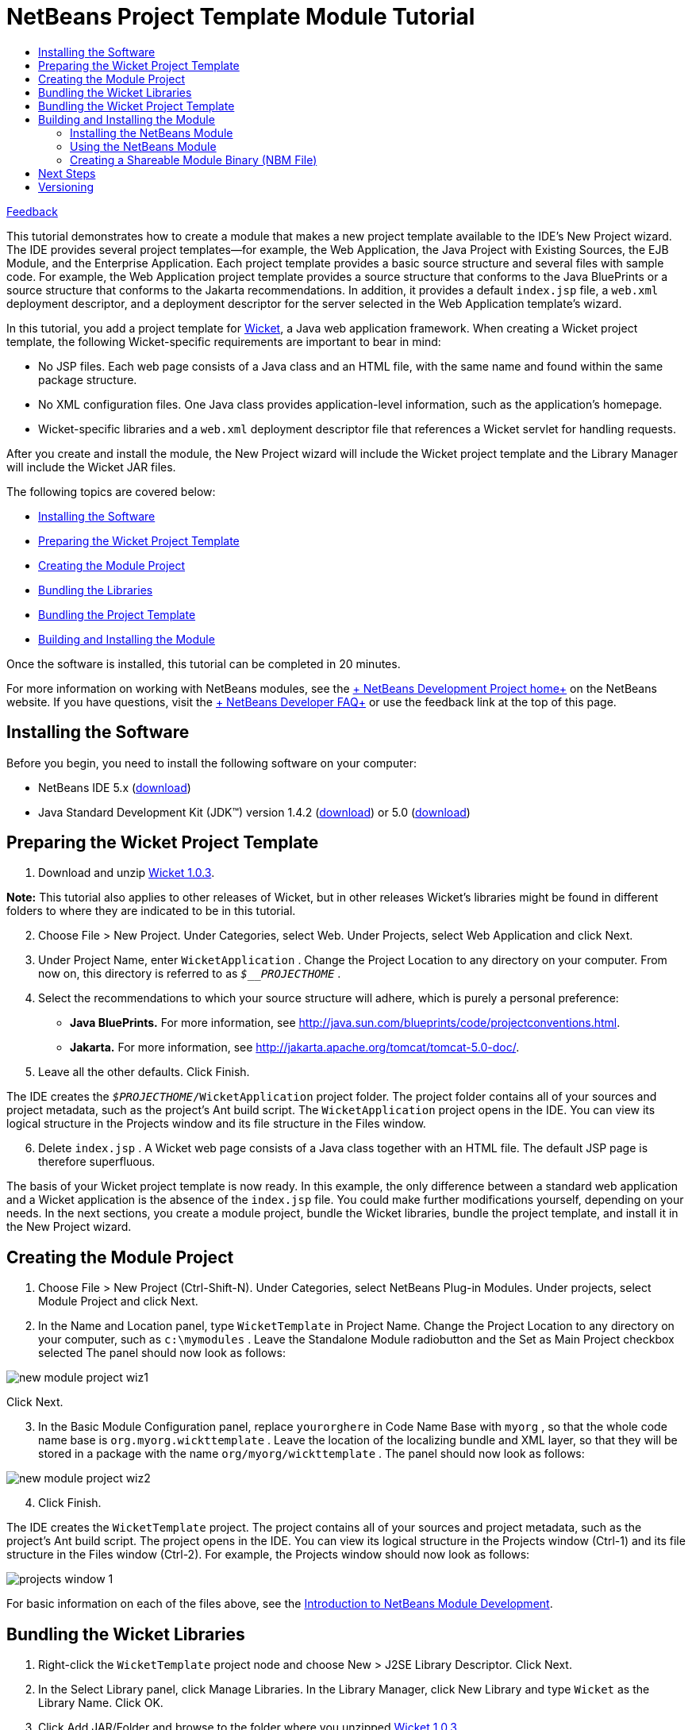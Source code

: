 // 
//     Licensed to the Apache Software Foundation (ASF) under one
//     or more contributor license agreements.  See the NOTICE file
//     distributed with this work for additional information
//     regarding copyright ownership.  The ASF licenses this file
//     to you under the Apache License, Version 2.0 (the
//     "License"); you may not use this file except in compliance
//     with the License.  You may obtain a copy of the License at
// 
//       http://www.apache.org/licenses/LICENSE-2.0
// 
//     Unless required by applicable law or agreed to in writing,
//     software distributed under the License is distributed on an
//     "AS IS" BASIS, WITHOUT WARRANTIES OR CONDITIONS OF ANY
//     KIND, either express or implied.  See the License for the
//     specific language governing permissions and limitations
//     under the License.
//

= NetBeans Project Template Module Tutorial
:jbake-type: platform-tutorial
:jbake-tags: tutorials 
:jbake-status: published
:syntax: true
:source-highlighter: pygments
:toc: left
:toc-title:
:icons: font
:experimental:
:description: NetBeans Project Template Module Tutorial - Apache NetBeans
:keywords: Apache NetBeans Platform, Platform Tutorials, NetBeans Project Template Module Tutorial

link:https://netbeans.org/about/contact_form.html?to=3&subject=Feedback:%20Project%20Template%20Module%20Tutorial[+Feedback+]

This tutorial demonstrates how to create a module that makes a new project template available to the IDE's New Project wizard. The IDE provides several project templates—for example, the Web Application, the Java Project with Existing Sources, the EJB Module, and the Enterprise Application. Each project template provides a basic source structure and several files with sample code. For example, the Web Application project template provides a source structure that conforms to the Java BluePrints or a source structure that conforms to the Jakarta recommendations. In addition, it provides a default  ``index.jsp``  file, a  ``web.xml``  deployment descriptor, and a deployment descriptor for the server selected in the Web Application template's wizard.

In this tutorial, you add a project template for link:http://wicket.sourceforge.net/[+Wicket+], a Java web application framework. When creating a Wicket project template, the following Wicket-specific requirements are important to bear in mind:

* No JSP files. Each web page consists of a Java class and an HTML file, with the same name and found within the same package structure.
* No XML configuration files. One Java class provides application-level information, such as the application's homepage.
* Wicket-specific libraries and a  ``web.xml``  deployment descriptor file that references a Wicket servlet for handling requests.

After you create and install the module, the New Project wizard will include the Wicket project template and the Library Manager will include the Wicket JAR files.

The following topics are covered below:

* <<installing,Installing the Software>>
* <<preparing,Preparing the Wicket Project Template>>
* <<creatingthemoduleproject,Creating the Module Project>>
* <<bundlinglibraries,Bundling the Libraries>>
* <<bundlingtemplate,Bundling the Project Template>>
* <<building,Building and Installing the Module>>

Once the software is installed, this tutorial can be completed in 20 minutes.

For more information on working with NetBeans modules, see the link:https://platform.netbeans.org/index.html[+ NetBeans Development Project home+] on the NetBeans website. If you have questions, visit the link:http://wiki.netbeans.org/wiki/view/NetBeansDeveloperFAQ[+ NetBeans Developer FAQ+] or use the feedback link at the top of this page.



== Installing the Software

Before you begin, you need to install the following software on your computer:

* NetBeans IDE 5.x (link:http://www.netbeans.info/downloads/download.php?a=n&p=1[+download+])
* Java Standard Development Kit (JDK™) version 1.4.2 (link:http://java.sun.com/j2se/1.4.2/download.html[+download+]) or 5.0 (link:http://java.sun.com/j2se/1.5.0/download.jsp[+download+])



== Preparing the Wicket Project Template


[start=1]
1. Download and unzip link:http://sourceforge.net/project/showfiles.php?group_id=119783&package_id=130482[+Wicket 1.0.3+].

*Note:* This tutorial also applies to other releases of Wicket, but in other releases Wicket's libraries might be found in different folders to where they are indicated to be in this tutorial.


[start=2]
2. Choose File > New Project. Under Categories, select Web. Under Projects, select Web Application and click Next.


[start=3]
3. Under Project Name, enter  ``WicketApplication`` . Change the Project Location to any directory on your computer. From now on, this directory is referred to as  ``_$__PROJECTHOME_`` .


[start=4]
4. Select the recommendations to which your source structure will adhere, which is purely a personal preference:

* *Java BluePrints.* For more information, see link:http://java.sun.com/blueprints/code/projectconventions.html[+http://java.sun.com/blueprints/code/projectconventions.html+].

* *Jakarta.* For more information, see link:http://jakarta.apache.org/tomcat/tomcat-5.0-doc/[+http://jakarta.apache.org/tomcat/tomcat-5.0-doc/+].


[start=5]
5. Leave all the other defaults. Click Finish. 

The IDE creates the  ``_$PROJECTHOME_/WicketApplication``  project folder. The project folder contains all of your sources and project metadata, such as the project's Ant build script. The  ``WicketApplication``  project opens in the IDE. You can view its logical structure in the Projects window and its file structure in the Files window.


[start=6]
6. Delete  ``index.jsp`` . A Wicket web page consists of a Java class together with an HTML file. The default JSP page is therefore superfluous.

The basis of your Wicket project template is now ready. In this example, the only difference between a standard web application and a Wicket application is the absence of the  ``index.jsp``  file. You could make further modifications yourself, depending on your needs. In the next sections, you create a module project, bundle the Wicket libraries, bundle the project template, and install it in the New Project wizard. 


== Creating the Module Project


[start=1]
1. Choose File > New Project (Ctrl-Shift-N). Under Categories, select NetBeans Plug-in Modules. Under projects, select Module Project and click Next.


[start=2]
2. In the Name and Location panel, type  ``WicketTemplate``  in Project Name. Change the Project Location to any directory on your computer, such as  ``c:\mymodules`` . Leave the Standalone Module radiobutton and the Set as Main Project checkbox selected The panel should now look as follows:

image::images/new-module-project-wiz1.png[]

Click Next.


[start=3]
3. In the Basic Module Configuration panel, replace  ``yourorghere``  in Code Name Base with  ``myorg`` , so that the whole code name base is  ``org.myorg.wickttemplate`` . Leave the location of the localizing bundle and XML layer, so that they will be stored in a package with the name  ``org/myorg/wickttemplate`` . The panel should now look as follows:

image::images/new-module-project-wiz2.png[]


[start=4]
4. Click Finish.

The IDE creates the  ``WicketTemplate``  project. The project contains all of your sources and project metadata, such as the project's Ant build script. The project opens in the IDE. You can view its logical structure in the Projects window (Ctrl-1) and its file structure in the Files window (Ctrl-2). For example, the Projects window should now look as follows:

image::images/projects-window-1.png[]

For basic information on each of the files above, see the link:quickstart-nbm.html[+Introduction to NetBeans Module Development+].



== Bundling the Wicket Libraries


[start=1]
1. Right-click the  ``WicketTemplate``  project node and choose New > J2SE Library Descriptor. Click Next.


[start=2]
2. In the Select Library panel, click Manage Libraries. In the Library Manager, click New Library and type  ``Wicket``  as the Library Name. Click OK.


[start=3]
3. Click Add JAR/Folder and browse to the folder where you unzipped link:http://sourceforge.net/project/showfiles.php?group_id=119783&package_id=130482[+Wicket 1.0.3+].


[start=4]
4. Use the Browse JAR/Folder dialog box to add the following JAR files to the Classpath tab:

*  ``wicket-1.0.3`` 
*  ``lib/commons-fileupload-1.0`` 
*  ``lib/commons-logging-1.0.4`` 
*  ``lib/concurrent-1.3.3`` 
*  ``lib/dom4j-1.4`` 
*  ``lib/log4j-1.2.8`` 
*  ``lib/ognl-2.6.7`` 

The Classpath tab of the Library Manager should now look as follows:

image::images/library-manager-1.png[]


[start=5]
5. In the Javadoc tab, add the  ``docs/apidocs``  folder.

The Javadoc tab of the Library Manager should now look as follows:

image::images/library-manager-2.png[]


[start=6]
6. Click OK. In the Select Library panel, select the newly created Wicket library:

image::images/j2se-library-descriptor-1.png[]

Click Next.


[start=7]
7. In the Name and Location panel, leave all the defaults.


[start=8]
8. Click Finish.

The Projects window now includes the  ``Wicket``  J2SE library descriptor and the Files window shows the Wicket archive files that have been added to the module:

image::images/projects-window-2.png[] image::images/projects-window-3.png[] 


== Bundling the Wicket Project Template


[start=1]
1. Right-click the  ``WicketTemplate``  project node and choose New > Project Template.


[start=2]
2. In the Select Project panel, the project that you want to bundle as a sample is automatically selected, as shown below:

image::images/new-project-template-wiz1.png[]

If there are more projects open in the IDE, use the drop-down list to select the Wicket Application.

Click Next.


[start=3]
3. In the Name and Location panel, type  ``WicketApplication``  as the template name, type  ``Wicket Application``  as the display name, and select Web in the Category drop-down list, as shown below:

image::images/new-project-template-wiz2.png[]


[start=4]
4. Click Finish.

The IDE does the following:

* creates a ZIP file containing your project
* provides a Java panel and an iterator used in the New Project wizard to create the sample
* provides an HTML file for the description displayed in the New Project wizard
* registers the sample in the XML layer file
* adds localization strings to the  ``bundle.properties``  file

The Projects window should now look as follows:

image::images/projects-window-4.png[]

Finally, you will replace the template's default icon with Wicket's icon. To get Wicket's icon, right-click on the image below and save it in your filesystem:

image::images/wicket.gif[]


[start=5]
5. In the Important Files node, expand XML Layer. The two nodes  ``<xml layer>``  and  ``<this layer in context>`` , together with their subnodes, make up the link:https://platform.netbeans.org/tutorials/nbm-glossary.html[+System Filesystem+] Browser. Expand  ``<this layer>`` , expand  ``Templates`` , continue expanding nodes until you see the template that you created above.


[start=6]
6. Right-click the node for the new template and choose Pick Icon, as shown below:

image::images/layerxml1.png[]

Browse to where you saved the Wicket icon. Notice that the default icon changes to Wicket's icon:

image::images/layerxml2.png[]

You are now ready to build, install, and use the module containing the Wicket libraries and template. 


== Building and Installing the Module

The IDE uses an Ant build script to build and install your module. The build script is created for you when you create the module project.


=== Installing the NetBeans Module

* In the Projects window, right-click the  ``WicketTemplate``  project and choose Install/Reload in Target Platform.

The module is built and installed in the target IDE or Platform. The target IDE or Platform opens so that you can try out your new module. The default target IDE or Platform is the installation used by the current instance of the development IDE. Note that when you run your module, you will be using a temporary test user directory, not the development IDE's user directory.


=== Using the NetBeans Module


[start=1]
1. Choose File > New Project (Ctrl-Shift-N).

The New Project wizard opens and displays the new Wicket Application template:

image::images/new-project-wizard.png[]


[start=2]
2. Select the Wicket application and click Next. The Name and Location panel appears. Type a name in the project name field.


[start=3]
3. Click Finish.

The IDE opens and displays the newly created project sample. Notice that the  ``index.jsp``  is not created.


[start=4]
4. Right-click the Libraries node and choose Add Library, as shown below:

image::images/projects-window-5.png[]


[start=5]
5. Select the Wicket library and click Add Library.


[start=6]
6. Create a new Java class and notice that there is code completion and Javadoc support for the Wicket libraries, as shown below:

image::images/source-editor.png[]


=== Creating a Shareable Module Binary (NBM File)

An NBM file is a NetBeans module packaged for delivery via the web. The principal differences between NBM files and module JAR files are:

* An NBM file is compressed.
* An NBM file can contain more than one JAR file—modules can package any libraries they use into their NBM file.
* An NBM file contains metadata that NetBeans will use to display information about it in the Update Center, such as the manifest contents, the license, etc.
* An NBM file is typically signed for security purposes.

NBM files are just ZIP files with a special extension. They use the JDK's mechanism for signing JAR files. Unless you are doing something unusual, you will not need to worry about the contents of an NBM file—just let the standard Ant build script for NBM creation take care of it for you. The IDE generates the build script based on the options you enter in the project's Project Properties dialog box. You can set the module's dependencies, versioning, and packaging information in the Project Properties dialog box. You can further customize program execution by editing the Ant script and Ant properties for the project.


[start=1]
1. In the Projects window, right-click the  ``WicketTemplate``  project and choose Create NBM.

The NBM file is created and you can view it in the Files window (Ctrl-2):

image::images/shareable-nbm.png[]


[start=2]
2. Make it available to others via, for example, e-mail.


== Next Steps

For more information about creating and developing NetBeans Modules, see the following resources:

* link:https://platform.netbeans.org/index.html[+Plug-in Developer's Resources+]

* link:https://netbeans.org/download/dev/javadoc/[+NetBeans API List (Current Development Version)+]

* link:http://apisupport.netbeans.org/new-apisupport.html[+New API Support-Proposal+]

* link:https://platform.netbeans.org/tutorials[+Other Plug-in Module Tutorials+]


== Versioning

*Version**Date**Changes*11 October 2005

* Initial version.
* To do:
* P1. Show how to create wizard that lets user specify number of web pages, and then IDE creates Java class and HTML file for each; and  ``web.xml``  automatically filled with servlet definitions for application name.
* P1. Add some post-processing customization steps (e.g., how to put the sample in a different category in the New Project wizard).
* P2. Add details on each of the created files (currently there's only a sentence, this should be expanded).
* P2. Explain relationship between generated files and resulting project template wizard.
* P2. Info about XML layer file to be added.
* P3. Add introductory sentences to each section.
* Note: link:https://netbeans.org/issues/show_bug.cgi?id=65595[+http://www.netbeans.org/issues/show_bug.cgi?id=65595+]

